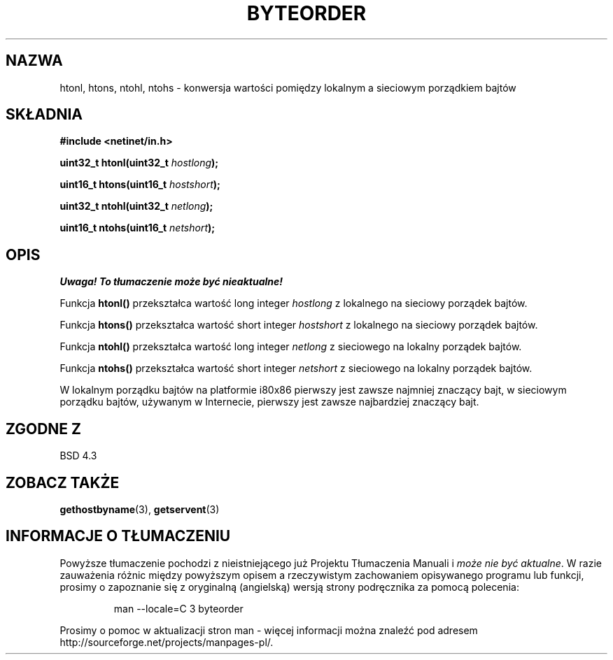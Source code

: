 .\" {PTM/AB/0.1/13-12-1998/"htonl, htons, ntohl, ntohs - konwersja wartości pomiędzy lokalnym a sieciowym porządkiem bajtów"}
.\" tłumaczenie Adam Byrtek (abyrtek@priv.onet.pl)
.\" ------------
.\" Copyright 1993 David Metcalfe (david@prism.demon.co.uk)
.\"
.\" Permission is granted to make and distribute verbatim copies of this
.\" manual provided the copyright notice and this permission notice are
.\" preserved on all copies.
.\"
.\" Permission is granted to copy and distribute modified versions of this
.\" manual under the conditions for verbatim copying, provided that the
.\" entire resulting derived work is distributed under the terms of a
.\" permission notice identical to this one
.\" 
.\" Since the Linux kernel and libraries are constantly changing, this
.\" manual page may be incorrect or out-of-date.  The author(s) assume no
.\" responsibility for errors or omissions, or for damages resulting from
.\" the use of the information contained herein.  The author(s) may not
.\" have taken the same level of care in the production of this manual,
.\" which is licensed free of charge, as they might when working
.\" professionally.
.\" 
.\" Formatted or processed versions of this manual, if unaccompanied by
.\" the source, must acknowledge the copyright and authors of this work.
.\"
.\" References consulted:
.\"     Linux libc source code
.\"     Lewine's _POSIX Programmer's Guide_ (O'Reilly & Associates, 1991)
.\"     386BSD man pages
.\" Modified Sat Jul 24 21:29:05 1993 by Rik Faith (faith@cs.unc.edu)
.\" ------------
.TH BYTEORDER 3 1993-04-15 "BSD" "Podręcznik programisty Linuksa"
.SH NAZWA
htonl, htons, ntohl, ntohs \- konwersja wartości pomiędzy lokalnym a
sieciowym porządkiem bajtów
.SH SKŁADNIA
.nf
.B #include <netinet/in.h>
.sp
.BI "uint32_t htonl(uint32_t " hostlong );
.sp
.BI "uint16_t htons(uint16_t " hostshort );
.sp
.BI "uint32_t ntohl(uint32_t " netlong );
.sp
.BI "uint16_t ntohs(uint16_t " netshort );
.fi
.SH OPIS
\fI Uwaga! To tłumaczenie może być nieaktualne!\fP
.PP
Funkcja \fBhtonl()\fP przekształca wartość long integer \fIhostlong\fP z
lokalnego na sieciowy porządek bajtów.
.PP
Funkcja \fBhtons()\fP przekształca wartość short integer \fIhostshort\fP z
lokalnego na sieciowy porządek bajtów.
.PP
Funkcja \fBntohl()\fP przekształca wartość long integer \fInetlong\fP z
sieciowego na lokalny porządek bajtów.
.PP
Funkcja \fBntohs()\fP przekształca wartość short integer \fInetshort\fP z
sieciowego na lokalny porządek bajtów.
.PP
W lokalnym porządku bajtów na platformie i80x86 pierwszy jest zawsze najmniej
znaczący bajt, w sieciowym porządku bajtów, używanym w Internecie, pierwszy
jest zawsze najbardziej znaczący bajt.
.SH "ZGODNE Z"
BSD 4.3
.SH "ZOBACZ TAKŻE"
.BR gethostbyname (3),
.BR getservent (3)
.SH "INFORMACJE O TŁUMACZENIU"
Powyższe tłumaczenie pochodzi z nieistniejącego już Projektu Tłumaczenia Manuali i 
\fImoże nie być aktualne\fR. W razie zauważenia różnic między powyższym opisem
a rzeczywistym zachowaniem opisywanego programu lub funkcji, prosimy o zapoznanie 
się z oryginalną (angielską) wersją strony podręcznika za pomocą polecenia:
.IP
man \-\-locale=C 3 byteorder
.PP
Prosimy o pomoc w aktualizacji stron man \- więcej informacji można znaleźć pod
adresem http://sourceforge.net/projects/manpages\-pl/.
